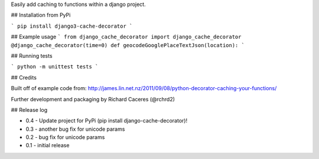 Easily add caching to functions within a django project.


## Installation from PyPi

```
pip install django3-cache-decorator
```

## Example usage
```
from django_cache_decorator import django_cache_decorator
@django_cache_decorator(time=0)
def geocodeGooglePlaceTextJson(location):
```


## Running tests

```
python -m unittest tests
```


## Credits

Built off of example code from:
http://james.lin.net.nz/2011/09/08/python-decorator-caching-your-functions/

Further development and packaging by Richard Caceres (@rchrd2)


## Release log

- 0.4 - Update project for PyPi (pip install django-cache-decorator)!
- 0.3 - another bug fix for unicode params
- 0.2 - bug fix for unicode params
- 0.1 - initial release


